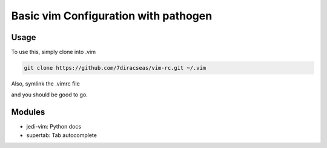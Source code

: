 Basic vim Configuration with pathogen
*************************************

Usage
=====

To use this, simply clone into .vim


.. sourcecode:: bash

	git clone https://github.com/7diracseas/vim-rc.git ~/.vim

Also, symlink the .vimrc file

.. sourcecode:: bash
	ln -s .vim/vimrc ~/.vimrc

and you should be good to go.

Modules
=======

- jedi-vim: Python docs
- supertab: Tab autocomplete

